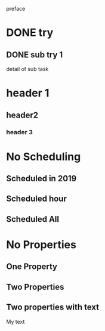 preface
* DONE try
** DONE sub try 1
detail of sub task
* header 1
** header2
*** header 3
* No Scheduling
** Scheduled in 2019
SCHEDULED: <2019-09-17 Tue>
** Scheduled hour
SCHEDULED: <2020-10-14 Wen 12:46>
** Scheduled All
SCHEDULED: <2020-10-17 Sat 09:23-23:23 ++3m --1w>
* No Properties
** One Property
:PROPERTIES:
:key:      value
:END:
** Two Properties
:PROPERTIES:
:key:      value
:other:    content
:END:
** Two properties with text
:PROPERTIES:
:key:      value
:other:    content
:END:
My text
